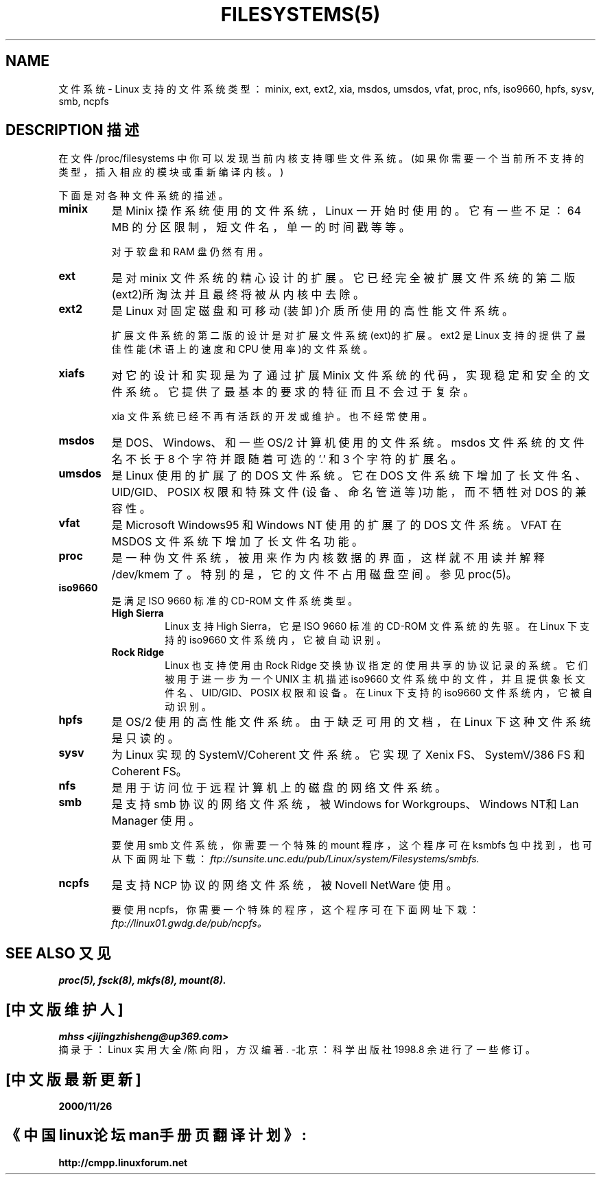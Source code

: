 .\" Copyright 1996 Daniel Quinlan (Daniel.Quinlan@linux.org)
.\"
.\" This is free documentation; you can redistribute it and/or
.\" modify it under the terms of the GNU General Public License as
.\" published by the Free Software Foundation; either version 2 of
.\" the License, or (at your option) any later version.
.\" Chinese Version Copyright mhss, www.linuxforum.net, 2000
.\"
.\" The GNU General Public License's references to "object code"
.\" and "executables" are to be interpreted as the output of any
.\" document formatting or typesetting system, including
.\" intermediate and printed output.
.\"
.\" This manual is distributed in the hope that it will be useful,
.\" but WITHOUT ANY WARRANTY; without even the implied warranty of
.\" MERCHANTABILITY or FITNESS FOR A PARTICULAR PURPOSE. See the
.\" GNU General Public License for more details.
.\"
.\" You should have received a copy of the GNU General Public
.\" License along with this manual; if not, write to the Free
.\" Software Foundation, Inc., 59 Temple Place, Suite 330, Boston, MA 02111,
.\" USA.
.TH FILESYSTEMS(5) Linux Programmer's Manual FILESYSTEMS(5)
.nh
.SH NAME
文件系统 - Linux 支持的文件系统类型：minix, ext, ext2, xia, 
msdos, umsdos, vfat, proc, nfs, iso9660, hpfs, sysv, smb,
ncpfs

.SH DESCRIPTION 描述
在文件 /proc/filesystems 中你可以发现当前内核支持哪些文件系统。
(如果你需要一个当前所不支持的类型，插入相应的模块或重新编译内核。)

下面是对各种文件系统的描述。

.TP
.\"----------------------------------------------------------------------
.B "minix"
是 Minix 操作系统使用的文件系统，Linux 一开始时使用
的。它有一些不足：64 MB 的分区限制，短文件名，单一的
时间戳等等。
.sp 
对于软盘和 RAM 盘仍然有用。
.\"----------------------------------------------------------------------
.TP
.B ext
是对 minix 文件系统的精心设计的扩展。它已经完全被扩
展文件系统的第二版(ext2)所淘汰并且最终将被从内核中
去除。
.\"----------------------------------------------------------------------
.TP
.B ext2
是 Linux 对固定磁盘和可移动(装卸)介质所使用的高性能
文件系统。
.sp
扩展文件系统的第二版的设计是对扩展文件系统(ext)的扩
展。ext2 是 Linux 支持的提供了最佳性能(术语上的速度
和 CPU 使用率)的文件系统。
.\"----------------------------------------------------------------------
.TP
.B xiafs
对它的设计和实现是为了
通过扩展 Minix 文件系统的代码，实现稳定和安全的文件系统。
它提供了最基本的要求的特征而且不会过于复杂。

xia 文件系统已经不再有活跃的开发或维护。也不经常使用。
.\"----------------------------------------------------------------------
.TP
.B msdos
是 DOS、Windows、和一些 OS/2 计算机使用的文件系统。
msdos 文件系统的文件名不长于 8 个字符并跟随着可选的 '.'
和 3 个字符的扩展名。
.\"----------------------------------------------------------------------
.TP
.B umsdos
是 Linux 使用的扩展了的 DOS 文件系统。它在 DOS 文件
系统下增加了长文件名、 UID/GID、POSIX 权限和特殊文件
(设备、命名管道等)功能，而不牺牲对 DOS 的兼容性。
.\"----------------------------------------------------------------------
.TP
.B vfat
是 Microsoft Windows95 和 Windows NT 使用的扩展了的
DOS 文件系统。VFAT 在 MSDOS 文件系统下增加了长文件名
功能。
.\"----------------------------------------------------------------------
.TP
.B proc
是一种伪文件系统，被用来作为内核数据的界面，这样就不
用读并解释 /dev/kmem 了。特别的是，它的文件不占用磁
盘空间。参见 proc(5)。 
.\"----------------------------------------------------------------------
.TP
.B iso9660
是满足 ISO 9660 标准的 CD-ROM 文件系统类型。
.RS
.TP
.B "High Sierra"
Linux 支持 High Sierra，它是ISO 9660 标准的
CD-ROM 文件系统的先驱。在 Linux 下支持的 
iso9660 文件系统内，它被自动识别。
.TP 
.B "Rock Ridge"
Linux 也支持使用由 Rock Ridge 交换协议指定的
使用共享的协议记录的系统。它们被用于进一步为
一个 UNIX 主机描述 iso9660 文件系统中的文件，
并且提供象长文件名、UID/GID、POSIX 权限和设备
。在 Linux 下支持的 iso9660 文件系统内，它被
自动识别。
.RE 
.\"----------------------------------------------------------------------
.TP
.B hpfs
是 OS/2 使用的高性能文件系统。由于缺乏可用的文档，
在 Linux 下这种文件系统是只读的。
.\"----------------------------------------------------------------------
.TP
.B sysv
为 Linux 实现的 SystemV/Coherent 文件系统。它实现了
Xenix FS、SystemV/386 FS 和 Coherent FS。
.\"----------------------------------------------------------------------
.TP
.B nfs
是用于访问位于远程计算机上的磁盘的网络文件系统。
.\"----------------------------------------------------------------------
.TP
.B smb
是支持 smb 协议的网络文件系统，被 Windows for 
Workgroups、Windows NT和 Lan Manager 使用。
.sp
要使用 smb 文件系统，你需要一个特殊的 mount 程序，
这个程序可在 ksmbfs 包中找到，也可从下面网址下载：
.IR ftp://sunsite.unc.edu/pub/Linux/system/Filesystems/smbfs.
.\"----------------------------------------------------------------------
.TP
.B ncpfs
是支持 NCP 协议的网络文件系统，被 Novell NetWare 使用。
.sp 
要使用 ncpfs，你需要一个特殊的程序，这个程序可在
下面网址下栽：
.IR ftp://linux01.gwdg.de/pub/ncpfs。
.\"----------------------------------------------------------------------
.SH SEE ALSO 又见
.BR proc(5),
.BR fsck(8),
.BR mkfs(8),
.BR mount(8).

.SH "[中文版维护人]"
.B mhss <jijingzhisheng@up369.com>
.br
摘录于：Linux 实用大全/陈向阳，方汉 编著. -北京：科学出版社 1998.8
余进行了一些修订。
.SH "[中文版最新更新]"
.B 2000/11/26
.SH "《中国linux论坛man手册页翻译计划》:"
.BI http://cmpp.linuxforum.net

